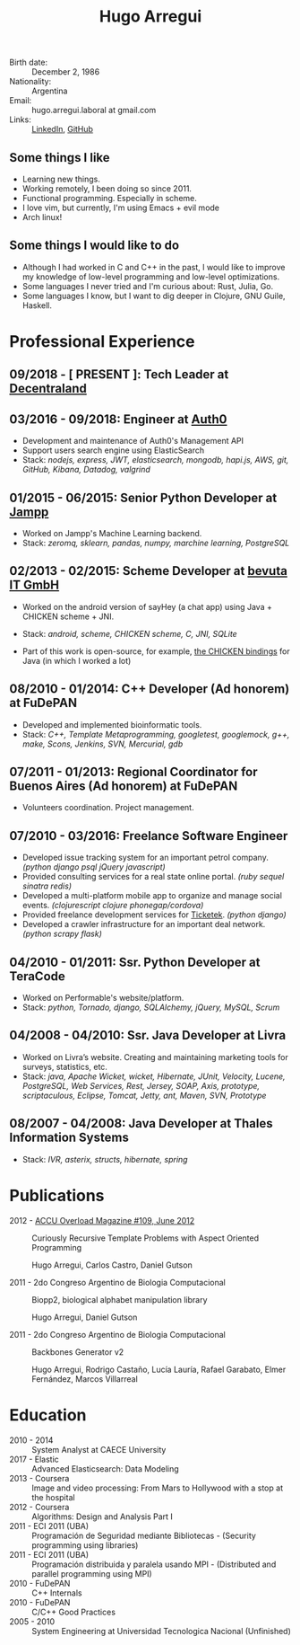 #+OPTIONS: num:nil toc:nil tags:nil date:nil
#+TITLE: Hugo Arregui
# #+EXCLUDE_TAGS: htmlonly
#+LaTeX_CLASS: scrlttr2
#+HTML_HEAD: <link rel="stylesheet" type="text/css" href="static/css/solarized-dark.min.css" />
#+HTML_HEAD: <link rel="stylesheet" type="text/css" href="static/css/custom.css" />
#+LaTeX_CLASS_OPTIONS: [a4paper,twocolumn]
#+LATEX_HEADER: \usepackage[margin=1.0in]{geometry}
#+LaTeX_HEADER: \usepackage{paralist}
#+LaTeX_HEADER: \let\itemize\compactitem
#+LaTeX_HEADER: \let\description\compactdesc
#+LaTeX_HEADER: \let\enumerate\compactenum
#+LaTeX_HEADER: \KOMAoptions{fontsize=8pt}

- Birth date: :: December 2, 1986
- Nationality: :: Argentina
- Email: :: hugo.arregui.laboral at gmail.com
- Links: :: [[http://ar.linkedin.com/in/hugoarregui/][LinkedIn]], [[https://github.com/hugoArregui][GitHub]]

** Some things I like                                             :htmlonly:

   - Learning new things.
   - Working remotely, I been doing so since 2011.
   - Functional programming. Especially in scheme.
   - I love vim, but currently, I'm using Emacs + evil mode
   - Arch linux!

** Some things I would like to do                                  :htmlonly:

   - Although I had worked in C and C++ in the past, I would like to improve my knowledge of low-level programming and low-level optimizations.
   - Some languages I never tried and I'm curious about: Rust, Julia, Go.
   - Some languages I know, but I want to dig deeper in Clojure, GNU Guile, Haskell.

* Professional Experience

** 09/2018 - [ PRESENT ]: Tech Leader at [[https://decentraland.org][Decentraland]]
** 03/2016 - 09/2018: Engineer at [[https://auth0.com/][Auth0]]

   - Development and maintenance of Auth0's Management API
   - Support users search engine using ElasticSearch
   - Stack: /nodejs, express, JWT, elasticsearch, mongodb, hapi.js, AWS, git, GitHub, Kibana, Datadog, valgrind/

** 01/2015 - 06/2015: Senior Python Developer at [[http://jampp.com/][Jampp]]

   - Worked on Jampp's Machine Learning backend.
   - Stack: /zeromq, sklearn, pandas, numpy, marchine learning, PostgreSQL/

** 02/2013 - 02/2015: Scheme Developer at [[http://www.bevuta.com/en/][bevuta IT GmbH]]

   - Worked on the android version of sayHey (a chat app) using Java + CHICKEN scheme + JNI.
   - Stack: /android, scheme, CHICKEN scheme, C, JNI, SQLite/

   - Part of this work is open-source, for example, [[https://github.com/chicken-mobile/jni][the CHICKEN bindings]] for Java (in which I worked a lot)

** 08/2010 - 01/2014: C++ Developer (Ad honorem) at FuDePAN

   - Developed and implemented bioinformatic tools.
   - Stack: /C++, Template Metaprogramming, googletest, googlemock, g++, make, Scons, Jenkins, SVN, Mercurial, gdb/

** 07/2011 - 01/2013: Regional Coordinator for Buenos Aires (Ad honorem) at FuDePAN

   - Volunteers coordination. Project management.

** 07/2010 - 03/2016: Freelance Software Engineer

   - Developed issue tracking system for an important petrol company. /(python django psql jQuery javascript)/
   - Provided consulting services for a real state online portal. /(ruby sequel sinatra redis)/
   - Developed a multi-platform mobile app to organize and manage social events. /(clojurescript clojure phonegap/cordova)/
   - Provided freelance development services for [[http://www.ticketek.com.ar/][Ticketek]]. /(python django)/
   - Developed a crawler infrastructure for an important deal network. /(python scrapy flask)/

** 04/2010 - 01/2011: Ssr. Python Developer at TeraCode

   - Worked on Performable's website/platform.
   - Stack: /python, Tornado, django, SQLAlchemy, jQuery, MySQL, Scrum/

** 04/2008 - 04/2010: Ssr. Java Developer at Livra

   - Worked on Livra’s website. Creating and maintaining marketing tools for surveys, statistics, etc.
   - Stack: /java, Apache Wicket, wicket, Hibernate, JUnit, Velocity, Lucene, PostgreSQL, Web Services, Rest, Jersey, SOAP, Axis, prototype, scriptaculous, Eclipse, Tomcat, Jetty, ant, Maven, SVN, Prototype/

** 08/2007 - 04/2008: Java Developer at Thales Information Systems

   - Stack: /IVR, asterix, structs, hibernate, spring/

* Publications

- 2012 - [[http://accu.org/index.php/journals/1916][ACCU Overload Magazine #109, June 2012]] :: Curiously Recursive Template Problems with Aspect Oriented Programming

 Hugo Arregui, Carlos Castro, Daniel Gutson

- 2011 - 2do Congreso Argentino de Biologia Computacional :: Biopp2, biological alphabet manipulation library

 Hugo Arregui, Daniel Gutson

- 2011 - 2do Congreso Argentino de Biologia Computacional :: Backbones Generator v2

 Hugo Arregui, Rodrigo Castaño, Lucía Lauría, Rafael Garabato, Elmer Fernández, Marcos Villarreal

* Education

  - 2010 - 2014 :: System Analyst at CAECE University
  - 2017 - Elastic :: Advanced Elasticsearch: Data Modeling
  - 2013 - Coursera :: Image and video processing: From Mars to Hollywood with a stop at the hospital
  - 2012 - Coursera :: Algorithms: Design and Analysis Part I
  - 2011 - ECI 2011 (UBA) :: Programación de Seguridad mediante Bibliotecas - (Security programming using libraries)
  - 2011 - ECI 2011 (UBA) :: Programación distribuida y paralela usando MPI - (Distributed and parallel programming using MPI)
  - 2010 - FuDePAN :: C++ Internals
  - 2010 - FuDePAN :: C/C++ Good Practices
  - 2005 - 2010 :: System Engineering at Universidad Tecnologica Nacional (Unfinished)
